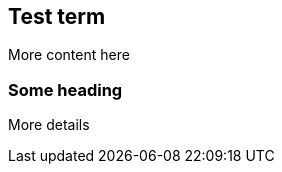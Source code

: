 == Test term
:term-name: test term
:hover-text: This is the description of the term that is used as hover text. More content is available in the glossary.

More content here

=== Some heading

More details